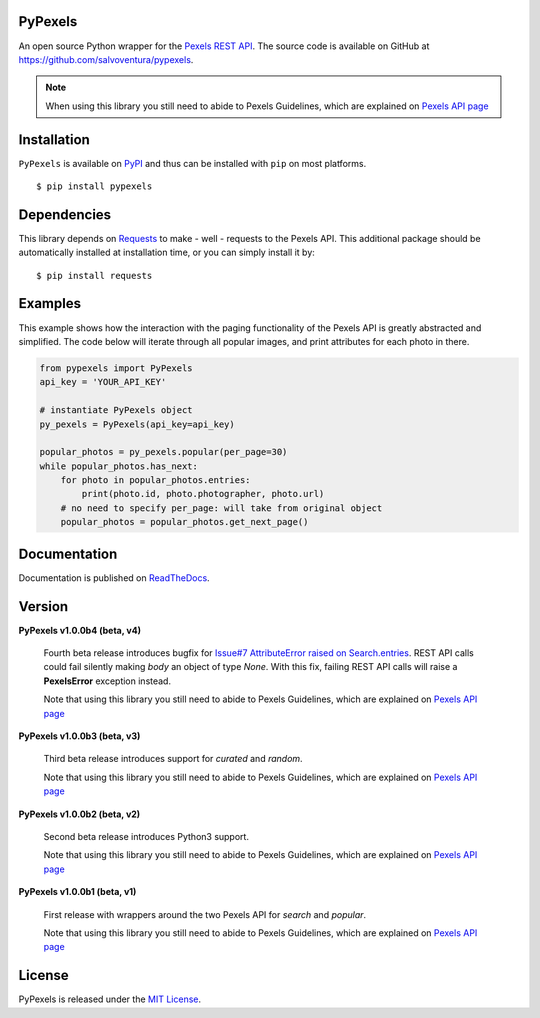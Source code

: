########
PyPexels
########
|Latest Version| |Docs Build Status| |Build Status| |Code Coverage| |Code Climate| |Landscape Io| |Say Thanks|

An open source Python wrapper for the `Pexels REST API <https://www.pexels.com/api/>`_.
The source code is available on GitHub at `https://github.com/salvoventura/pypexels <https://github.com/salvoventura/pypexels>`_.

.. note::  When using this library you still need to abide to Pexels Guidelines, which are explained on `Pexels API page <https://www.pexels.com/api/>`_


############
Installation
############
``PyPexels`` is available on `PyPI <https://pypi.python.org/pypi>`_ and thus can be installed with ``pip`` on most platforms.
::

    $ pip install pypexels

############
Dependencies
############
This library depends on `Requests <http://docs.python-requests.org>`_ to make - well - requests to the Pexels API.
This additional package should be automatically installed at installation time, or you can simply install it by:
::

    $ pip install requests

########
Examples
########
This example shows how the interaction with the paging functionality of the Pexels API is greatly abstracted and
simplified. The code below will iterate through all popular images, and print attributes for each photo in there.

.. code-block:: python

    from pypexels import PyPexels
    api_key = 'YOUR_API_KEY'

    # instantiate PyPexels object
    py_pexels = PyPexels(api_key=api_key)

    popular_photos = py_pexels.popular(per_page=30)
    while popular_photos.has_next:
        for photo in popular_photos.entries:
            print(photo.id, photo.photographer, photo.url)
        # no need to specify per_page: will take from original object
        popular_photos = popular_photos.get_next_page()

#############
Documentation
#############
Documentation is published on `ReadTheDocs <http://pypexels.readthedocs.io/>`_.


#######
Version
#######
**PyPexels v1.0.0b4 (beta, v4)**

    Fourth beta release introduces bugfix for `Issue#7 AttributeError raised on Search.entries <https://github.com/salvoventura/pypexels/issues/7>`_.
    REST API calls could fail silently making `body` an object of type `None`. With this fix,
    failing REST API calls will raise a **PexelsError** exception instead.

    Note that using this library you still need to abide to Pexels Guidelines, which
    are explained on `Pexels API page <https://www.pexels.com/api/>`_


**PyPexels v1.0.0b3 (beta, v3)**

    Third beta release introduces support for `curated` and `random`.

    Note that using this library you still need to abide to Pexels Guidelines, which
    are explained on `Pexels API page <https://www.pexels.com/api/>`_


**PyPexels v1.0.0b2 (beta, v2)**

    Second beta release introduces Python3 support.

    Note that using this library you still need to abide to Pexels Guidelines, which
    are explained on `Pexels API page <https://www.pexels.com/api/>`_


**PyPexels v1.0.0b1 (beta, v1)**

    First release with wrappers around the two Pexels API for `search` and `popular`.

    Note that using this library you still need to abide to Pexels Guidelines, which
    are explained on `Pexels API page <https://www.pexels.com/api/>`_


#######
License
#######
PyPexels is released under the `MIT License <http://www.opensource.org/licenses/MIT>`_.


.. |Build Status| image:: https://travis-ci.org/salvoventura/pypexels.svg?branch=master
    :target: https://travis-ci.org/salvoventura/pypexels
    :alt: Build Status

.. |Docs Build Status| image:: https://readthedocs.org/projects/pypexels/badge/?version=latest
    :target: http://pypexels.readthedocs.io/en/latest/?badge=latest
    :alt: Documentation Status

.. |Latest Version| image:: https://badge.fury.io/py/pypexels.svg
    :target: https://badge.fury.io/py/pypexels

.. |Code Coverage| image:: https://codecov.io/gh/salvoventura/pypexels/branch/master/graph/badge.svg
  :target: https://codecov.io/gh/salvoventura/pypexels

.. |Code Climate| image:: https://codeclimate.com/github/salvoventura/pypexels/badges/gpa.svg
   :target: https://codeclimate.com/github/salvoventura/pypexels
   :alt: Code Climate

.. |Landscape Io| image:: https://landscape.io/github/salvoventura/pypexels/master/landscape.svg?style=flat
   :target: https://landscape.io/github/salvoventura/pypexels/master
   :alt: Code Health

.. |Say Thanks| image:: https://img.shields.io/badge/Say%20Thanks-!-1EAEDB.svg
   :target: https://saythanks.io/to/salvoventura
   :alt: Say Thanks
